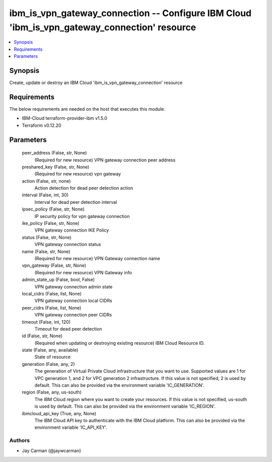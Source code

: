 
ibm_is_vpn_gateway_connection -- Configure IBM Cloud 'ibm_is_vpn_gateway_connection' resource
=============================================================================================

.. contents::
   :local:
   :depth: 1


Synopsis
--------

Create, update or destroy an IBM Cloud 'ibm_is_vpn_gateway_connection' resource



Requirements
------------
The below requirements are needed on the host that executes this module.

- IBM-Cloud terraform-provider-ibm v1.5.0
- Terraform v0.12.20



Parameters
----------

  peer_address (False, str, None)
    (Required for new resource) VPN gateway connection peer address


  preshared_key (False, str, None)
    (Required for new resource) vpn gateway


  action (False, str, none)
    Action detection for dead peer detection action


  interval (False, int, 30)
    Interval for dead peer detection interval


  ipsec_policy (False, str, None)
    IP security policy for vpn gateway connection


  ike_policy (False, str, None)
    VPN gateway connection IKE Policy


  status (False, str, None)
    VPN gateway connection status


  name (False, str, None)
    (Required for new resource) VPN Gateway connection name


  vpn_gateway (False, str, None)
    (Required for new resource) VPN Gateway info


  admin_state_up (False, bool, False)
    VPN gateway connection admin state


  local_cidrs (False, list, None)
    VPN gateway connection local CIDRs


  peer_cidrs (False, list, None)
    VPN gateway connection peer CIDRs


  timeout (False, int, 120)
    Timeout for dead peer detection


  id (False, str, None)
    (Required when updating or destroying existing resource) IBM Cloud Resource ID.


  state (False, any, available)
    State of resource


  generation (False, any, 2)
    The generation of Virtual Private Cloud infrastructure that you want to use. Supported values are 1 for VPC generation 1, and 2 for VPC generation 2 infrastructure. If this value is not specified, 2 is used by default. This can also be provided via the environment variable 'IC_GENERATION'.


  region (False, any, us-south)
    The IBM Cloud region where you want to create your resources. If this value is not specified, us-south is used by default. This can also be provided via the environment variable 'IC_REGION'.


  ibmcloud_api_key (True, any, None)
    The IBM Cloud API key to authenticate with the IBM Cloud platform. This can also be provided via the environment variable 'IC_API_KEY'.













Authors
~~~~~~~

- Jay Carman (@jaywcarman)

